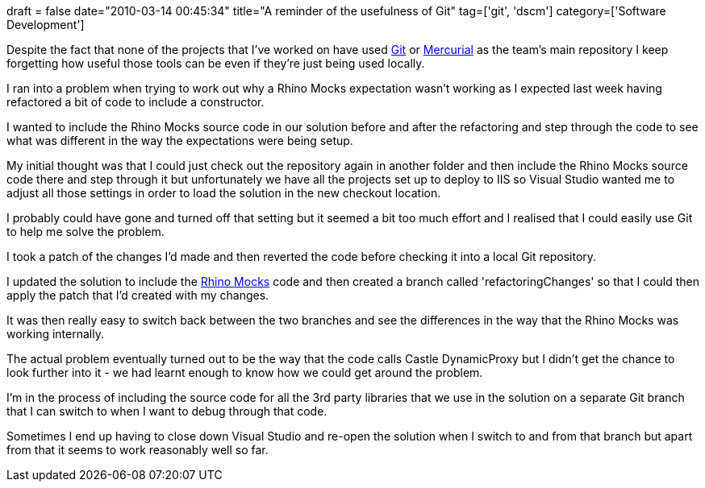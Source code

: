 +++
draft = false
date="2010-03-14 00:45:34"
title="A reminder of the usefulness of Git"
tag=['git', 'dscm']
category=['Software Development']
+++

Despite the fact that none of the projects that I've worked on have used http://git-scm.com/[Git] or http://mercurial.selenic.com/[Mercurial] as the team's main repository I keep forgetting how useful those tools can be even if they're just being used locally.

I ran into a problem when trying to work out why a Rhino Mocks expectation wasn't working as I expected last week having refactored a bit of code to include a constructor.

I wanted to include the Rhino Mocks source code in our solution before and after the refactoring and step through the code to see what was different in the way the expectations were being setup.

My initial thought was that I could just check out the repository again in another folder and then include the Rhino Mocks source code there and step through it but unfortunately we have all the projects set up to deploy to IIS so Visual Studio wanted me to adjust all those settings in order to load the solution in the new checkout location.

I probably could have gone and turned off that setting but it seemed a bit too much effort and I realised that I could easily use Git to help me solve the problem.

I took a patch of the changes I'd made and then reverted the code before checking it into a local Git repository.

I updated the solution to include the http://www.ayende.com/projects/rhino-mocks.aspx[Rhino Mocks] code and then created a branch called 'refactoringChanges' so that I could then apply the patch that I'd created with my changes.

It was then really easy to switch back between the two branches and see the differences in the way that the Rhino Mocks was working internally.

The actual problem eventually turned out to be the way that the code calls Castle DynamicProxy but I didn't get the chance to look further into it - we had learnt enough to know how we could get around the problem.

I'm in the process of including the source code for all the 3rd party libraries that we use in the solution on a separate Git branch that I can switch to when I want to debug through that code.

Sometimes I end up having to close down Visual Studio and re-open the solution when I switch to and from that branch but apart from that it seems to work reasonably well so far.
